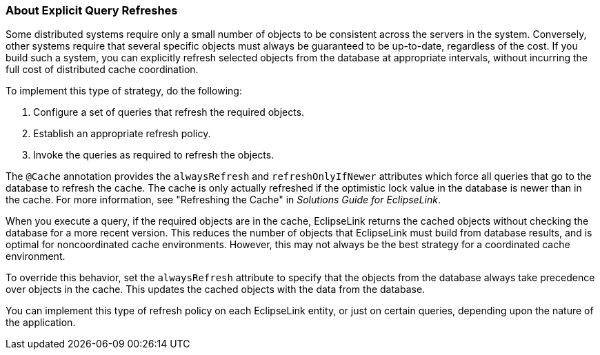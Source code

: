 ///////////////////////////////////////////////////////////////////////////////

    Copyright (c) 2022 Oracle and/or its affiliates. All rights reserved.

    This program and the accompanying materials are made available under the
    terms of the Eclipse Public License v. 2.0, which is available at
    http://www.eclipse.org/legal/epl-2.0.

    This Source Code may also be made available under the following Secondary
    Licenses when the conditions for such availability set forth in the
    Eclipse Public License v. 2.0 are satisfied: GNU General Public License,
    version 2 with the GNU Classpath Exception, which is available at
    https://www.gnu.org/software/classpath/license.html.

    SPDX-License-Identifier: EPL-2.0 OR GPL-2.0 WITH Classpath-exception-2.0

///////////////////////////////////////////////////////////////////////////////
[[CACHE005]]
=== About Explicit Query Refreshes

Some distributed systems require only a small number of objects to be
consistent across the servers in the system. Conversely, other systems
require that several specific objects must always be guaranteed to be
up-to-date, regardless of the cost. If you build such a system, you can
explicitly refresh selected objects from the database at appropriate
intervals, without incurring the full cost of distributed cache
coordination.

To implement this type of strategy, do the following:

1.  Configure a set of queries that refresh the required objects.
2.  Establish an appropriate refresh policy.
3.  Invoke the queries as required to refresh the objects.

The `@Cache` annotation provides the `alwaysRefresh` and
`refreshOnlyIfNewer` attributes which force all queries that go to the
database to refresh the cache. The cache is only actually refreshed if
the optimistic lock value in the database is newer than in the cache.
For more information, see "Refreshing the Cache" in _Solutions Guide for
EclipseLink_.

When you execute a query, if the required objects are in the cache,
EclipseLink returns the cached objects without checking the database for
a more recent version. This reduces the number of objects that
EclipseLink must build from database results, and is optimal for
noncoordinated cache environments. However, this may not always be the
best strategy for a coordinated cache environment.

To override this behavior, set the `alwaysRefresh` attribute to specify
that the objects from the database always take precedence over objects
in the cache. This updates the cached objects with the data from the
database.

You can implement this type of refresh policy on each EclipseLink
entity, or just on certain queries, depending upon the nature of the
application.
